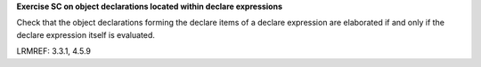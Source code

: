**Exercise SC on object declarations located within declare expressions**

Check that the object declarations forming the declare items of a declare
expression are elaborated if and only if the declare expression itself is
evaluated.

LRMREF: 3.3.1, 4.5.9
